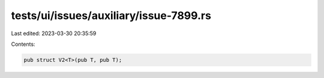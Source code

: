 tests/ui/issues/auxiliary/issue-7899.rs
=======================================

Last edited: 2023-03-30 20:35:59

Contents:

.. code-block:: rs

    pub struct V2<T>(pub T, pub T);



